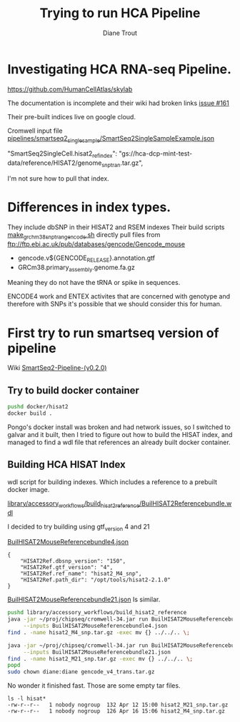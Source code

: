 #+TITLE: Trying to run HCA Pipeline
#+AUTHOR: Diane Trout
* Investigating HCA RNA-seq Pipeline.

https://github.com/HumanCellAtlas/skylab

The documentation is incomplete and their wiki had broken links
[[https://github.com/HumanCellAtlas/skylab/issues/161][issue #161]]

Their pre-built indices live on google cloud.

Cromwell input file
[[file:pipelines/smartseq2_single_sample/SmartSeq2SingleSampleExample.json][pipelines/smartseq2_single_sample/SmartSeq2SingleSampleExample.json]]

"SmartSeq2SingleCell.hisat2_ref_index":
   "gs://hca-dcp-mint-test-data/reference/HISAT2/genome_snp_tran.tar.gz",

I'm not sure how to pull that index.

* Differences in index types.

They include dbSNP in their HISAT2 and RSEM indexes
Their build scripts [[file:docker/hisat2/make_grcm38_snp_tran_gencode.sh::#!/bin/sh][make_grchm38_snp_tran_gencode.sh]]
directly pull files from
ftp://ftp.ebi.ac.uk/pub/databases/gencode/Gencode_mouse

  - gencode.v${GENCODE_RELEASE}.annotation.gtf
  - GRCm38.primary_assembly.genome.fa.gz

Meaning they do not have the tRNA or spike in sequences.

ENCODE4 work and ENTEX activites that are concerned with genotype and
therefore with SNPs it's possible that we should consider this for
human.

* First try to run smartseq version of pipeline

Wiki [[https://github.com/HumanCellAtlas/skylab/wiki/SmartSeq2-Pipeline-(v0.2.0)][SmartSeq2-Pipeline-(v0.2.0)]]

** Try to build docker container
#+BEGIN_SRC bash
pushd docker/hisat2
docker build .
#+END_SRC

Pongo's docker install was broken and had network issues, so I
switched to galvar and it built, then I tried to figure out how to
build the HISAT index, and managed to find a wdl file that references
an already built docker container.

** Building HCA HISAT Index

wdl script for building indexes. Which includes a reference to a
prebuilt docker image.

[[file:library/accessory_workflows/build_hisat2_reference/BuilHISAT2Referencebundle.wdl::task%20BuildHISAT2reference{][library/accessory_workflows/build_hisat2_reference/BuilHISAT2Referencebundle.wdl]]

I decided to try building using  gtf_version 4 and 21

[[file:library/accessory_workflows/build_hisat2_reference/BuilHISAT2MouseReferencebundle4.json][BuilHISAT2MouseReferencebundle4.json]]
#+BEGIN_EXAMPLE
{
    "HISAT2Ref.dbsnp_version": "150",
    "HISAT2Ref.gtf_version": "4",
    "HISAT2Ref.ref_name": "hisat2_M4_snp",
    "HISAT2Ref.path_dir": "/opt/tools/hisat2-2.1.0"
}
#+END_EXAMPLE

[[file:library/accessory_workflows/build_hisat2_reference/BuilHISAT2MouseReferencebundle21.json][BuilHISAT2MouseReferencebundle21.json]]
Is similar.

#+BEGIN_SRC bash
pushd library/accessory_workflows/build_hisat2_reference
java -jar ~/proj/chipseq/cromwell-34.jar run BuilHISAT2MouseReferencebundle.wdl \
     --inputs BuilHISAT2MouseReferencebundle4.json
find . -name hisat2_M4_snp.tar.gz -exec mv {} ../../.. \;

java -jar ~/proj/chipseq/cromwell-34.jar run BuilHISAT2MouseReferencebundle.wdl \
     --inputs BuilHISAT2MouseReferencebundle21.json
find . -name hisat2_M21_snp.tar.gz -exec mv {} ../../.. \;
popd
sudo chown diane:diane gencode_v4_trans.tar.gz
#+END_SRC

No wonder it finished fast. Those are some empty tar files.

#+BEGIN_EXAMPLE
ls -l hisat*
-rw-r--r--   1 nobody nogroup  132 Apr 12 15:00 hisat2_M21_snp.tar.gz
-rw-r--r--   1 nobody nogroup  126 Apr 16 15:06 hisat2_M4_snp.tar.gz
#+END_EXAMPLE

